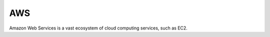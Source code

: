 .. kbbtechnology::
    label: aws
    excerpt: The leading facility for cloud computing
    published: 2018-01-02 12:01
    website: https://aws.amazon.com
    logo: https://cdn.worldvectorlogo.com/logos/aws-logo.svg

===
AWS
===

Amazon Web Services is a vast ecosystem of cloud computing services, such
as EC2.
